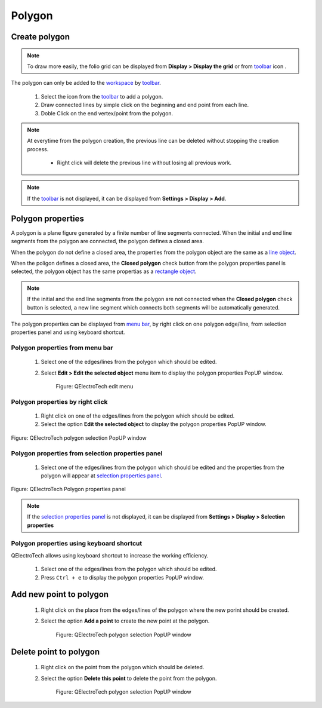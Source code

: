 .. _schema/basics/polygon:

========
Polygon
========

Create polygon
###############

.. note::

    To draw more easily, the folio grid can be displayed from **Display > Display the grid** or 
    from `toolbar`_ icon |grid|. 

The polygon can only be added to the `workspace`_ by `toolbar`_.

    1. Select the icon |polygon| from the `toolbar`_ to add a polygon.
    2. Draw connected lines by simple click on the beginning and end point from each line.
    3. Doble Click on the end vertex/point from the polygon.

.. |grid| image:: ../../images/ico/22x22/grid.png
.. |polygon| image:: ../../images/ico/22x22/polygon.png

.. note::

    At everytime from the polygon creation, the previous line can be deleted without stopping the creation 
    process. 
   
        * Right click will delete the previous line without losing all previous work.

.. note::

   If the `toolbar`_ is not displayed, it can be displayed from **Settings > Display > Add**.

Polygon properties
##################

A polygon is a plane figure generated by a finite number of line segments connected. When 
the initial and end line segments from the polygon are connected, the polygon defines a closed area.

When the polygon do not define a closed area, the properties from the polygon object are the same as a `line object`_.

When the poligon defines a closed area, the **Closed polygon** check button from the polygon 
properties panel is selected, the polygon object has the same propertias as a `rectangle object`_.

.. note::

   If the initial and the end line segments from the polygon are not connected when the **Closed polygon** check button 
   is selected, a new line segment which connects both segments will be automatically generated.

The polygon properties can be displayed from `menu bar`_, by right click on one polygon edge/line, 
from selection properties panel and using keyboard shortcut.

Polygon properties from menu bar
~~~~~~~~~~~~~~~~~~~~~~~~~~~~~~~~~~

    1. Select one of the edges/lines from the polygon which should be edited.
    2. Select **Edit > Edit the selected object** menu item to display the polygon properties PopUP window.

        .. figure:: ../../images/qet_menu_edit_object.png
            :align: center

            Figure: QElectroTech edit menu

Polygon properties by right click
~~~~~~~~~~~~~~~~~~~~~~~~~~~~~~~~~

    1. Right click on one of the edges/lines from the polygon which should be edited.
    2. Select the option **Edit the selected object** to display the polygon properties PopUP window.

.. figure:: ../../images/qet_object_right_click.png
   :align: center

   Figure: QElectroTech polygon selection PopUP window

Polygon properties from selection properties panel
~~~~~~~~~~~~~~~~~~~~~~~~~~~~~~~~~~~~~~~~~~~~~~~~~~

    1. Select one of the edges/lines from the polygon which should be edited and the properties from the polygon will appear at `selection properties panel`_.

.. figure:: ../../images/qet_polygon_prop.png
   :align: center

   Figure: QElectroTech Polygon properties panel

.. note::

   If the `selection properties panel`_ is not displayed, it can be displayed from **Settings > Display > Selection properties**

Polygon properties using keyboard shortcut
~~~~~~~~~~~~~~~~~~~~~~~~~~~~~~~~~~~~~~~~~~

QElectroTech allows using keyboard shortcut to increase the working efficiency.

    1. Select one of the edges/lines from the polygon which should be edited.
    2. Press ``Ctrl + e`` to display the polygon properties PopUP window.

.. seealso::

    For more information about QElectroTech keyboard shortcuts, refer to `menu bar`_ section.

Add new point to polygon
########################

    1. Right click on the place from the edges/lines of the polygon where the new porint should be created.
    2. Select the option **Add a point** to create the new point at the polygon.

        .. figure:: ../../images/qet_polygon_add_point.png
            :align: center

            Figure: QElectroTech polygon selection PopUP window

Delete point to polygon
#######################

    1. Right click on the point from the polygon which should be deleted.
    2. Select the option **Delete this point** to delete the point from the polygon.

        .. figure:: ../../images/qet_polygon_delete_point.png
            :align: center

            Figure: QElectroTech polygon selection PopUP window

.. _menu bar: ../../interface/menu_bar.html
.. _workspace: ../../interface/workspace.html
.. _toolbar: ../../interface/toolbars.html
.. _line object: ../../schema/basics/line.html
.. _rectangle object: ../../schema/basics/rectangle.html
.. _selection properties panel: ../../interface/panels/selection_properties_panel.html
.. _RGB scale range: ../../annex/color.html